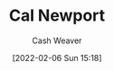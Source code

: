 :PROPERTIES:
:ID:       b89cc482-a774-43af-a690-14ed0270480c
:DIR:      /home/cashweaver/proj/roam/attachments/b89cc482-a774-43af-a690-14ed0270480c
:END:
#+title: Cal Newport
#+FILETAGS: :person:
#+author: Cash Weaver
#+date: [2022-02-06 Sun 15:18]
* TODO [#4] :noexport:
* Anki :noexport:
:PROPERTIES:
:ANKI_DECK: Default
:END:
